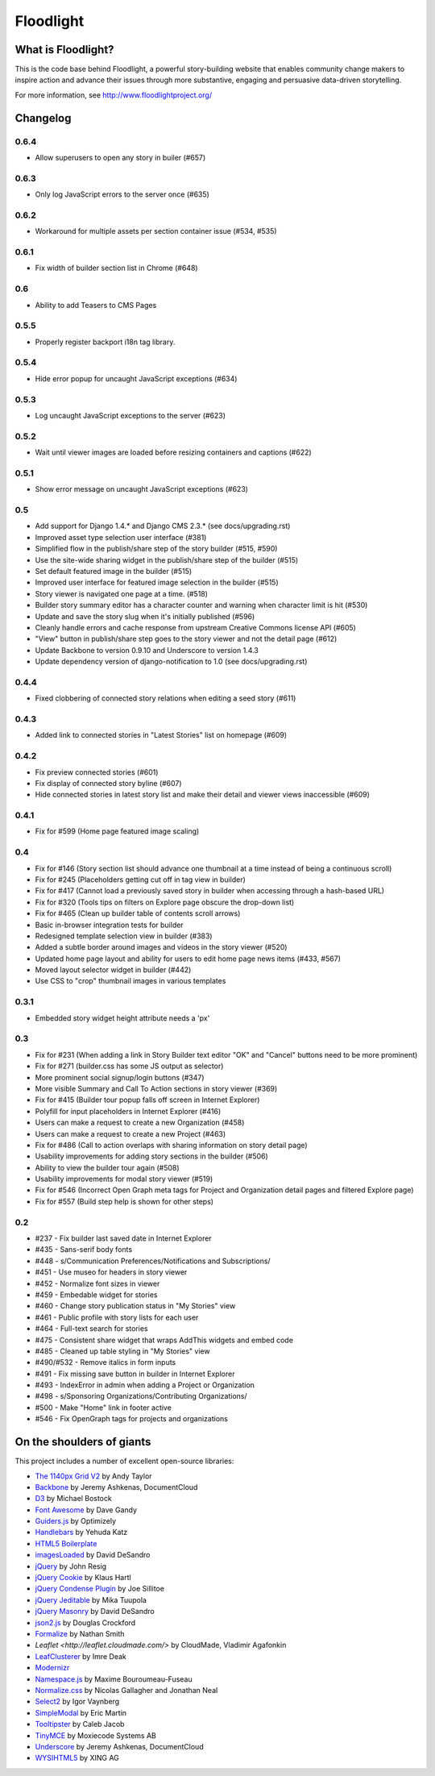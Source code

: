 Floodlight
==========

What is Floodlight?
-------------------

This is the code base behind Floodlight, a powerful story-building website that enables community change makers to inspire action and advance their issues through more substantive, engaging and persuasive data-driven storytelling.

For more information, see http://www.floodlightproject.org/

Changelog
---------

0.6.4
~~~~~

* Allow superusers to open any story in builer (#657)

0.6.3
~~~~~

* Only log JavaScript errors to the server once (#635)

0.6.2
~~~~~

* Workaround for multiple assets per section container issue (#534, #535)

0.6.1
~~~~~

* Fix width of builder section list in Chrome (#648)

0.6
~~~

* Ability to add Teasers to CMS Pages

0.5.5
~~~~~

* Properly register backport i18n tag library.

0.5.4
~~~~~

* Hide error popup for uncaught JavaScript exceptions (#634)

0.5.3
~~~~~

* Log uncaught JavaScript exceptions to the server (#623)

0.5.2
~~~~~

* Wait until viewer images are loaded before resizing containers and captions
  (#622)

0.5.1
~~~~~

* Show error message on uncaught JavaScript exceptions (#623)

0.5
~~~

* Add support for Django 1.4.* and Django CMS 2.3.* (see docs/upgrading.rst)
* Improved asset type selection user interface (#381)
* Simplified flow in the publish/share step of the story builder (#515, #590)
* Use the site-wide sharing widget in the publish/share step of the
  builder (#515)
* Set default featured image in the builder (#515)
* Improved user interface for featured image selection in the builder (#515)
* Story viewer is navigated one page at a time. (#518)
* Builder story summary editor has a character counter and warning when 
  character limit is hit (#530)
* Update and save the story slug when it's initially published (#596)
* Cleanly handle errors and cache response from upstream Creative Commons
  license API (#605)
* "View" button in publish/share step goes to the story viewer and not the
  detail page (#612)
* Update Backbone to version 0.9.10 and Underscore to version 1.4.3
* Update dependency version of django-notification to 1.0 (see 
  docs/upgrading.rst)

0.4.4
~~~~~

* Fixed clobbering of connected story relations when editing a seed story (#611)  

0.4.3
~~~~~

* Added link to connected stories in "Latest Stories" list on homepage (#609)

0.4.2
~~~~~

* Fix preview connected stories (#601)
* Fix display of connected story byline (#607)
* Hide connected stories in latest story list and make their detail
  and viewer views inaccessible (#609)

0.4.1
~~~~~

* Fix for #599 (Home page featured image scaling)

0.4
~~~

* Fix for #146 (Story section list should advance one thumbnail at a time instead of being a continuous scroll)
* Fix for #245 (Placeholders getting cut off in tag view in builder)
* Fix for #417 (Cannot load a previously saved story in builder when accessing through a hash-based URL)
* Fix for #320 (Tools tips on filters on Explore page obscure the drop-down list)
* Fix for #465 (Clean up builder table of contents scroll arrows)
* Basic in-browser integration tests for builder
* Redesigned template selection view in builder (#383)
* Added a subtle border around images and videos in the story viewer (#520)
* Updated home page layout and ability for users to edit home page news
  items (#433, #567)
* Moved layout selector widget in builder (#442)
* Use CSS to "crop" thumbnail images in various templates

0.3.1
~~~~~

* Embedded story widget height attribute needs a 'px'

0.3
~~~

* Fix for #231 (When adding a link in Story Builder text editor "OK" and "Cancel" buttons need to be more prominent)
* Fix for #271 (builder.css has some JS output as selector)
* More prominent social signup/login buttons (#347)
* More visible Summary and Call To Action sections in story viewer (#369)
* Fix for #415 (Builder tour popup falls off screen in Internet Explorer)
* Polyfill for input placeholders in Internet Explorer (#416)
* Users can make a request to create a new Organization (#458)
* Users can make a request to create a new Project (#463)
* Fix for #486 (Call to action overlaps with sharing information on story detail page)
* Usability improvements for adding story sections in the builder (#506)
* Ability to view the builder tour again (#508)
* Usability improvements for modal story viewer (#519)
* Fix for #546 (Incorrect Open Graph meta tags for Project and Organization detail pages and filtered Explore page)
* Fix for #557 (Build step help is shown for other steps)

0.2
~~~

* #237 - Fix builder last saved date in Internet Explorer
* #435 - Sans-serif body fonts
* #448 - s/Communication Preferences/Notifications and Subscriptions/
* #451 - Use museo for headers in story viewer
* #452 - Normalize font sizes in viewer
* #459 - Embedable widget for stories
* #460 - Change story publication status in "My Stories" view
* #461 - Public profile with story lists for each user
* #464 - Full-text search for stories
* #475 - Consistent share widget that wraps AddThis widgets and embed code
* #485 - Cleaned up table styling in "My Stories" view
* #490/#532 - Remove italics in form inputs 
* #491 - Fix missing save button in builder in Internet Explorer
* #493 - IndexError in admin when adding a Project or Organization
* #498 - s/Sponsoring Organizations/Contributing Organizations/
* #500 - Make "Home" link in footer active
* #546 - Fix OpenGraph tags for projects and organizations

On the shoulders of giants
--------------------------

This project includes a number of excellent open-source libraries:

* `The 1140px Grid V2 <http://cssgrid.net/>`_ by Andy Taylor
* `Backbone <http://documentcloud.github.com/backbone/>`_ by Jeremy Ashkenas, DocumentCloud
* `D3 <http://mbostock.github.com/d3/>`_ by Michael Bostock
* `Font Awesome <http://fortawesome.github.com/Font-Awesome/>`_ by Dave Gandy
* `Guiders.js <https://github.com/jeff-optimizely/Guiders-JS>`_ by Optimizely
* `Handlebars <http://handlebarsjs.com/>`_ by Yehuda Katz
* `HTML5 Boilerplate <http://html5boilerplate.com/>`_
* `imagesLoaded <https://github.com/desandro/imagesloaded>`_ by David DeSandro
* `jQuery <http://jquery.org/>`_ by John Resig
* `jQuery Cookie <https://github.com/carhartl/jquery-cookie/>`_ by Klaus Hartl
* `jQuery Condense Plugin <https://github.com/jsillitoe/jquery-condense-plugin>`_ by Joe Sillitoe
* `jQuery Jeditable <http://www.appelsiini.net/projects/jeditable>`_ by Mika Tuupola
* `jQuery Masonry <http://masonry.desandro.com/>`_ by David DeSandro
* `json2.js <https://github.com/douglascrockford/JSON-js/>`_ by Douglas Crockford
* `Formalize <http://formalize.me/>`_ by Nathan Smith
* `Leaflet <http://leaflet.cloudmade.com/>` by CloudMade, Vladimir Agafonkin 
* `LeafClusterer <https://github.com/ideak/leafclusterer/>`_ by Imre Deak
* `Modernizr <http://modernizr.com/>`_
* `Namespace.js <https://github.com/maximebf/Namespace.js>`_ by Maxime Bouroumeau-Fuseau
* `Normalize.css <http://github.com/necolas/normalize.css>`_ by Nicolas Gallagher and Jonathan Neal
* `Select2 <http://ivaynberg.github.com/select2/>`_ by Igor Vaynberg
* `SimpleModal <http://simplemodal.com>`_ by Eric Martin
* `Tooltipster <http://calebjacob.com/tooltipster/>`_ by Caleb Jacob
* `TinyMCE <http://tinymce.com/>`_ by Moxiecode Systems AB
* `Underscore <http://documentcloud.github.com/underscore/>`_ by Jeremy Ashkenas, DocumentCloud
* `WYSIHTML5 <http://xing.github.com/wysihtml5/>`_ by XING AG
